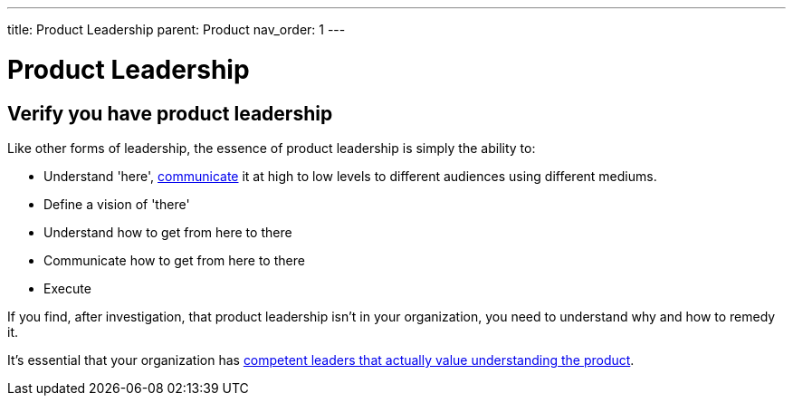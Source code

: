 ---
title: Product Leadership
parent: Product
nav_order: 1
---

= Product Leadership

toc::[]

== Verify you have product leadership

Like other forms of leadership, the essence of product leadership is simply the ability to:

* Understand 'here', <<../Practice/Communication#communication,communicate>> it at high to low levels to different audiences using different mediums.
* Define a vision of 'there'
* Understand how to get from here to there
* Communicate how to get from here to there
* Execute

If you find, after investigation, that product leadership isn't in your organization, you need to understand why and how to remedy it.

It's essential that your organization has <<../People/Leadership#foster-leadership-reject-management,competent leaders that actually value understanding the product>>.